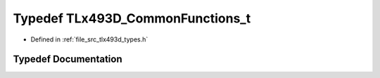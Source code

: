 .. _exhale_typedef_tlx493d__types_8h_1aae2292b73d13fe19eafa9cd420309e3a:

Typedef TLx493D_CommonFunctions_t
=================================

- Defined in :ref:`file_src_tlx493d_types.h`


Typedef Documentation
---------------------


.. doxygentypedef:: TLx493D_CommonFunctions_t
   :project: XENSIV 3D Magnetic Sensors Arduino Library